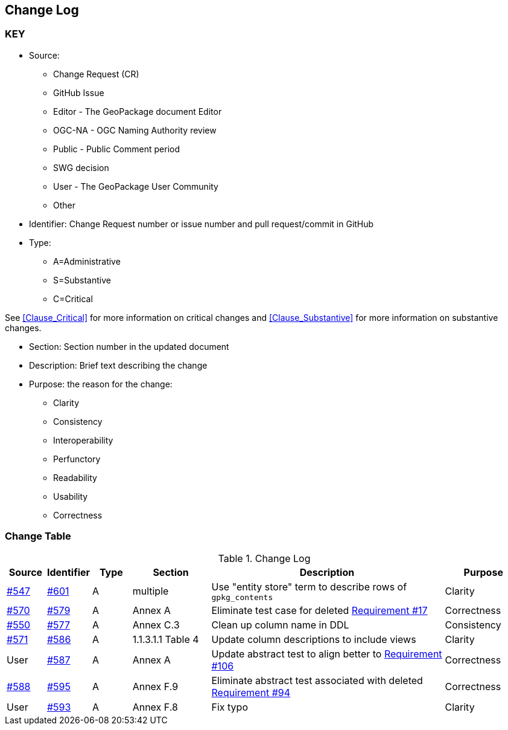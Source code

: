 [[change-log]]
== Change Log

=== KEY

* Source:
** Change Request (CR)
** GitHub Issue
** Editor - The GeoPackage document Editor
** OGC-NA - OGC Naming Authority review
** Public - Public Comment period
** SWG decision
** User - The GeoPackage User Community
** Other

* Identifier: Change Request number or issue number and pull request/commit in GitHub
//if an OGC Change Request, format as follows: URL[Change Request number]
//if a GitHub issue, format as follows: URL[issue number], URL[pull request or commit short identifier]

* Type:
** A=Administrative
** S=Substantive
** C=Critical

See <<Clause_Critical>> for more information on critical changes and
<<Clause_Substantive>> for more information on substantive changes.

* Section: Section number in the updated document
* Description: Brief text describing the change
* Purpose: the reason for the change:
** Clarity
** Consistency
** Interoperability
** Perfunctory
** Readability
** Usability
** Correctness

=== Change Table
[[table_change_log]]
.Change Log
[cols="1a,1a,1a,2a,6a,2a",options="header"]
|=======================================================================
|Source      |Identifier     |Type                 |Section |Description |Purpose
|link:https://github.com/opengeospatial/geopackage/issues/547[#547] |link:https://github.com/opengeospatial/geopackage/pull/601[#601] | A | multiple | Use "entity store" term to describe rows of `gpkg_contents` | Clarity
|link:https://github.com/opengeospatial/geopackage/issues/570[#570] |link:https://github.com/opengeospatial/geopackage/pull/579[#579] | A | Annex A | Eliminate test case for deleted link:http://www.geopackage.org/spec/#r17[Requirement #17] | Correctness
|link:https://github.com/opengeospatial/geopackage/issues/550[#550]  |link:https://github.com/opengeospatial/geopackage/pull/577[#577]   | A  | Annex C.3  | Clean up column name in DDL  | Consistency
|link:https://github.com/opengeospatial/geopackage/pull/571[#571] |link:https://github.com/opengeospatial/geopackage/pull/586[#586]   | A   | 1.1.3.1.1 Table 4  | Update column descriptions to include views  | Clarity
|User   |link:https://github.com/opengeospatial/geopackage/pull/587[#587]   | A  | Annex A | Update abstract test to align better to link:http://www.geopackage.org/spec/#r106[Requirement #106] | Correctness
|link:https://github.com/opengeospatial/geopackage/pull/588[#588]  | link:https://github.com/opengeospatial/geopackage/pull/595[#595]  | A  | Annex F.9  | Eliminate abstract test associated with deleted link:http://www.geopackage.org/spec/#r94[Requirement #94]  | Correctness
|User   |link:https://github.com/opengeospatial/geopackage/pull/593[#593]   | A  | Annex F.8 | Fix typo | Clarity
|=======================================================================
